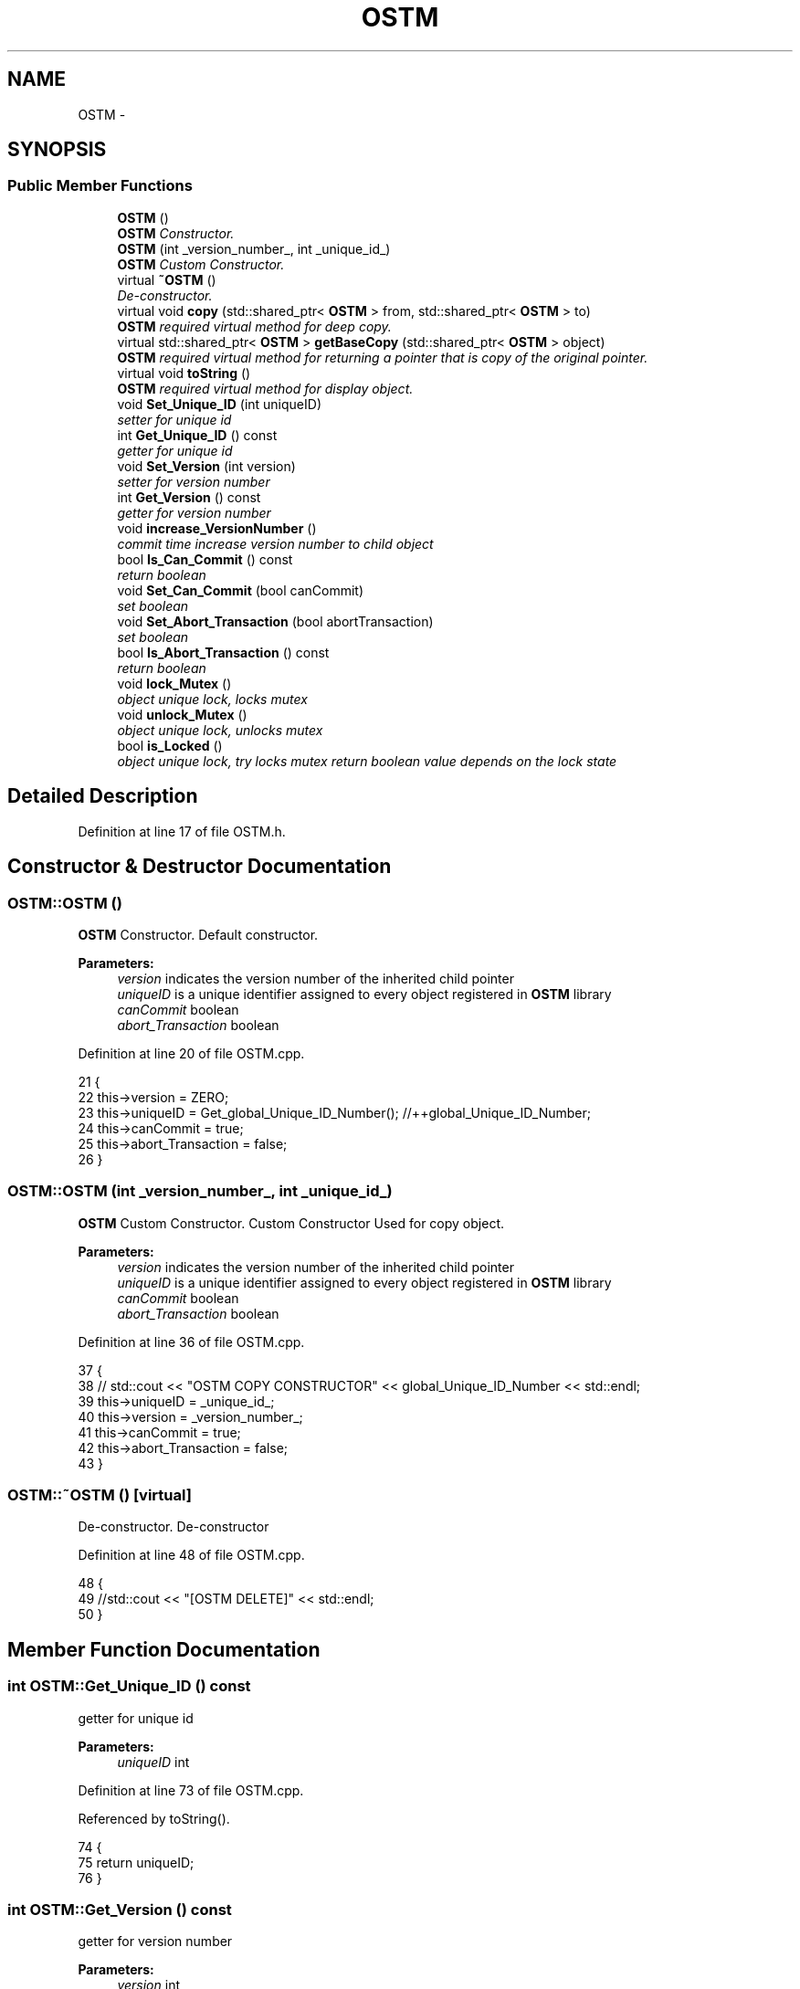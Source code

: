 .TH "OSTM" 3 "Wed Mar 7 2018" "C++ Software transactional Memory" \" -*- nroff -*-
.ad l
.nh
.SH NAME
OSTM \- 
.SH SYNOPSIS
.br
.PP
.SS "Public Member Functions"

.in +1c
.ti -1c
.RI "\fBOSTM\fP ()"
.br
.RI "\fI\fBOSTM\fP Constructor\&. \fP"
.ti -1c
.RI "\fBOSTM\fP (int _version_number_, int _unique_id_)"
.br
.RI "\fI\fBOSTM\fP Custom Constructor\&. \fP"
.ti -1c
.RI "virtual \fB~OSTM\fP ()"
.br
.RI "\fIDe-constructor\&. \fP"
.ti -1c
.RI "virtual void \fBcopy\fP (std::shared_ptr< \fBOSTM\fP > from, std::shared_ptr< \fBOSTM\fP > to)"
.br
.RI "\fI\fBOSTM\fP required virtual method for deep copy\&. \fP"
.ti -1c
.RI "virtual std::shared_ptr< \fBOSTM\fP > \fBgetBaseCopy\fP (std::shared_ptr< \fBOSTM\fP > object)"
.br
.RI "\fI\fBOSTM\fP required virtual method for returning a pointer that is copy of the original pointer\&. \fP"
.ti -1c
.RI "virtual void \fBtoString\fP ()"
.br
.RI "\fI\fBOSTM\fP required virtual method for display object\&. \fP"
.ti -1c
.RI "void \fBSet_Unique_ID\fP (int uniqueID)"
.br
.RI "\fIsetter for unique id \fP"
.ti -1c
.RI "int \fBGet_Unique_ID\fP () const "
.br
.RI "\fIgetter for unique id \fP"
.ti -1c
.RI "void \fBSet_Version\fP (int version)"
.br
.RI "\fIsetter for version number \fP"
.ti -1c
.RI "int \fBGet_Version\fP () const "
.br
.RI "\fIgetter for version number \fP"
.ti -1c
.RI "void \fBincrease_VersionNumber\fP ()"
.br
.RI "\fIcommit time increase version number to child object \fP"
.ti -1c
.RI "bool \fBIs_Can_Commit\fP () const "
.br
.RI "\fIreturn boolean \fP"
.ti -1c
.RI "void \fBSet_Can_Commit\fP (bool canCommit)"
.br
.RI "\fIset boolean \fP"
.ti -1c
.RI "void \fBSet_Abort_Transaction\fP (bool abortTransaction)"
.br
.RI "\fIset boolean \fP"
.ti -1c
.RI "bool \fBIs_Abort_Transaction\fP () const "
.br
.RI "\fIreturn boolean \fP"
.ti -1c
.RI "void \fBlock_Mutex\fP ()"
.br
.RI "\fIobject unique lock, locks mutex \fP"
.ti -1c
.RI "void \fBunlock_Mutex\fP ()"
.br
.RI "\fIobject unique lock, unlocks mutex \fP"
.ti -1c
.RI "bool \fBis_Locked\fP ()"
.br
.RI "\fIobject unique lock, try locks mutex return boolean value depends on the lock state \fP"
.in -1c
.SH "Detailed Description"
.PP 
Definition at line 17 of file OSTM\&.h\&.
.SH "Constructor & Destructor Documentation"
.PP 
.SS "OSTM::OSTM ()"

.PP
\fBOSTM\fP Constructor\&. Default constructor\&.
.PP
\fBParameters:\fP
.RS 4
\fIversion\fP indicates the version number of the inherited child pointer 
.br
\fIuniqueID\fP is a unique identifier assigned to every object registered in \fBOSTM\fP library 
.br
\fIcanCommit\fP boolean 
.br
\fIabort_Transaction\fP boolean 
.RE
.PP

.PP
Definition at line 20 of file OSTM\&.cpp\&.
.PP
.nf
21 {
22     this->version = ZERO;
23     this->uniqueID = Get_global_Unique_ID_Number(); //++global_Unique_ID_Number;
24     this->canCommit = true;
25     this->abort_Transaction = false;
26 }
.fi
.SS "OSTM::OSTM (int _version_number_, int _unique_id_)"

.PP
\fBOSTM\fP Custom Constructor\&. Custom Constructor Used for copy object\&.
.PP
\fBParameters:\fP
.RS 4
\fIversion\fP indicates the version number of the inherited child pointer 
.br
\fIuniqueID\fP is a unique identifier assigned to every object registered in \fBOSTM\fP library 
.br
\fIcanCommit\fP boolean 
.br
\fIabort_Transaction\fP boolean 
.RE
.PP

.PP
Definition at line 36 of file OSTM\&.cpp\&.
.PP
.nf
37 {
38    // std::cout << "OSTM COPY CONSTRUCTOR" << global_Unique_ID_Number << std::endl;
39     this->uniqueID = _unique_id_;
40     this->version = _version_number_;
41     this->canCommit = true;
42     this->abort_Transaction = false;
43 }
.fi
.SS "OSTM::~OSTM ()\fC [virtual]\fP"

.PP
De-constructor\&. De-constructor 
.PP
Definition at line 48 of file OSTM\&.cpp\&.
.PP
.nf
48             {
49     //std::cout << "[OSTM DELETE]" << std::endl;
50 }
.fi
.SH "Member Function Documentation"
.PP 
.SS "int OSTM::Get_Unique_ID () const"

.PP
getter for unique id 
.PP
\fBParameters:\fP
.RS 4
\fIuniqueID\fP int 
.RE
.PP

.PP
Definition at line 73 of file OSTM\&.cpp\&.
.PP
Referenced by toString()\&.
.PP
.nf
74 {
75     return uniqueID;
76 }
.fi
.SS "int OSTM::Get_Version () const"

.PP
getter for version number 
.PP
\fBParameters:\fP
.RS 4
\fIversion\fP int 
.RE
.PP

.PP
Definition at line 89 of file OSTM\&.cpp\&.
.PP
Referenced by toString()\&.
.PP
.nf
90 {
91     return version;
92 }
.fi
.SS "void OSTM::increase_VersionNumber ()"

.PP
commit time increase version number to child object 
.PP
\fBParameters:\fP
.RS 4
\fIversion\fP int 
.RE
.PP

.PP
Definition at line 97 of file OSTM\&.cpp\&.
.PP
Referenced by toString()\&.
.PP
.nf
98 {
99     this->version += 1;
100 }
.fi
.SS "bool OSTM::Is_Abort_Transaction () const"

.PP
return boolean NOT USED YET\&.
.PP
\fBParameters:\fP
.RS 4
\fIabort_Transaction\fP boolean 
.RE
.PP

.PP
Definition at line 126 of file OSTM\&.cpp\&.
.PP
Referenced by toString()\&.
.PP
.nf
126                                       {
127     return abort_Transaction;
128 }
.fi
.SS "bool OSTM::Is_Can_Commit () const"

.PP
return boolean NOT USED YET\&.
.PP
\fBParameters:\fP
.RS 4
\fIcanCommit\fP boolean 
.RE
.PP

.PP
Definition at line 112 of file OSTM\&.cpp\&.
.PP
Referenced by toString()\&.
.PP
.nf
112                                {
113     return canCommit;
114 }
.fi
.SS "bool OSTM::is_Locked ()"

.PP
object unique lock, try locks mutex return boolean value depends on the lock state 
.PP
\fBParameters:\fP
.RS 4
\fImutex\fP std::mutex 
.RE
.PP

.PP
Definition at line 147 of file OSTM\&.cpp\&.
.PP
Referenced by toString()\&.
.PP
.nf
147                     {
148     return this->mutex\&.try_lock();
149 }
.fi
.SS "void OSTM::lock_Mutex ()"

.PP
object unique lock, locks mutex 
.PP
\fBParameters:\fP
.RS 4
\fImutex\fP std::mutex 
.RE
.PP

.PP
Definition at line 133 of file OSTM\&.cpp\&.
.PP
Referenced by toString()\&.
.PP
.nf
133                       {
134     this->mutex\&.lock();
135 }
.fi
.SS "void OSTM::Set_Abort_Transaction (bool abortTransaction)"

.PP
set boolean NOT USED YET\&.
.PP
\fBParameters:\fP
.RS 4
\fIabort_Transaction\fP boolean 
.RE
.PP

.PP
Definition at line 119 of file OSTM\&.cpp\&.
.PP
Referenced by toString()\&.
.PP
.nf
119                                                       {
120     this->abort_Transaction = abortTransaction;
121 }
.fi
.SS "void OSTM::Set_Can_Commit (bool canCommit)"

.PP
set boolean NOT USED YET\&.
.PP
\fBParameters:\fP
.RS 4
\fIcanCommit\fP boolean 
.RE
.PP

.PP
Definition at line 105 of file OSTM\&.cpp\&.
.PP
Referenced by toString()\&.
.PP
.nf
105                                         {
106     this->canCommit = canCommit;
107 }
.fi
.SS "void OSTM::Set_Unique_ID (int uniqueID)"

.PP
setter for unique id 
.PP
\fBParameters:\fP
.RS 4
\fIuniqueID\fP int 
.RE
.PP

.PP
Definition at line 66 of file OSTM\&.cpp\&.
.PP
Referenced by toString()\&.
.PP
.nf
66                                      {
67     this->uniqueID = uniqueID;
68 }
.fi
.SS "void OSTM::Set_Version (int version)"

.PP
setter for version number 
.PP
\fBParameters:\fP
.RS 4
\fIversion\fP int 
.RE
.PP

.PP
Definition at line 81 of file OSTM\&.cpp\&.
.PP
Referenced by toString()\&.
.PP
.nf
82 {
83     this->version = version;
84 }
.fi
.SS "void OSTM::unlock_Mutex ()"

.PP
object unique lock, unlocks mutex 
.PP
\fBParameters:\fP
.RS 4
\fImutex\fP std::mutex 
.RE
.PP

.PP
Definition at line 140 of file OSTM\&.cpp\&.
.PP
Referenced by toString()\&.
.PP
.nf
140                         {
141     this->mutex\&.unlock();
142 }
.fi


.SH "Author"
.PP 
Generated automatically by Doxygen for C++ Software transactional Memory from the source code\&.
